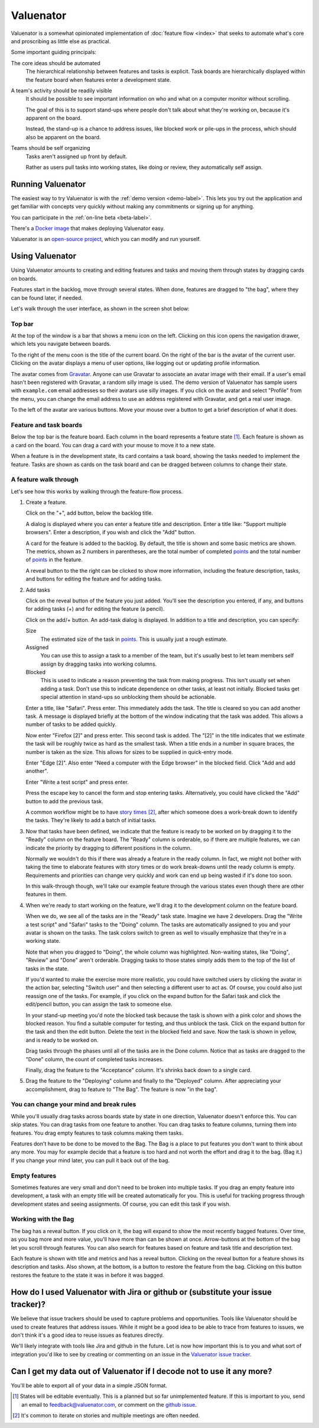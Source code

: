 ==========
Valuenator
==========

Valuenator is a somewhat opinionated implementation of :doc:`feature
flow <index>`
that seeks to automate what's core and proscribing as little else as
practical.

Some important guiding principals:

The core ideas should be automated
  The hierarchical relationship between features and tasks is
  explicit.  Task boards are hierarchically displayed within the
  feature board when features enter a development state.

A team's activity should be readily visible
  It should be possible to see important information on who and what
  on a computer monitor without scrolling.

  The goal of this is to support stand-ups where people don't talk
  about what they're working on, because it's apparent on the board.

  Instead, the stand-up is a chance to address issues, like blocked
  work or pile-ups in the process, which should also be apparent on
  the board.

Teams should be self organizing
  Tasks aren't assigned up front by default.

  Rather as users pull tasks into working states, like doing or
  review, they automatically self assign.

Running Valuenator
==================

The easiest way to try Valuenator is with the :ref:`demo version
<demo-label>`.  This lets you try out the application and get familiar
with concepts very quickly without making any commitments or signing
up for anything.

You can participate in the :ref:`on-line beta <beta-label>`.

There's a `Docker image
<https://github.com/feature-flow/twotieredkanban/blob/master/docker/README.rst>`_
that makes deploying Valuenator easy.

Valuenator is an `open-source project
<https://github.com/feature-flow/twotieredkanban>`_, which you can
modify and run yourself.

Using Valuenator
================

Using Valuenator amounts to creating and editing features and tasks
and moving them through states by dragging cards on boards.

Features start in the backlog, move through several states. When done,
features are dragged to "the bag", where they can be found later, if
needed.

Let's walk through the user interface, as shown in the screen shot
below:

.. image:: sample-board.png

Top bar
-------

At the top of the window is a bar that shows a menu icon on the left.
Clicking on this icon opens the navigation drawer, which lets you
navigate between boards.

To the right of the menu coon is the title of the current board.  On
the right of the bar is the avatar of the current user. Clicking on
the avatar displays a menu of user options, like logging out or
updating profile information.

The avatar comes from `Gravatar <https://en.gravatar.com/>`_. Anyone
can use Gravatar to associate an avatar image with their email.  If a
user's email hasn't been registered with Gravatar, a random silly
image is used.  The demo version of Valuenator has sample users with
``example.com`` email addresses so their avatars use silly images. If
you click on the avatar and select "Profile" from the menu, you can
change the email address to use an address registered with Gravatar,
and get a real user image.

To the left of the avatar are various buttons.  Move your mouse over
a button to get a brief description of what it does.

Feature and task boards
-----------------------

Below the top bar is the feature board.  Each column in the board
represents a feature state [#states_editable_eventually]_. Each
feature is shown as a card on the board.  You can drag a card with
your mouse to move it to a new state.

When a feature is in the development state, its card contains a task
board, showing the tasks needed to implement the feature.  Tasks are
shown as cards on the task board and can be dragged between columns to
change their state.

A feature walk through
----------------------

Let's see how this works by walking through the feature-flow process.

#. Create a feature.

   Click on the "+", add button, below the backlog title.

   A dialog is  displayed where you can enter a feature title and description.
   Enter  a   title  like:  "Support  multiple   browsers".   Enter  a
   description, if you wish and click the "Add" button.

   A card for the feature is added to the backlog.  By default, the
   title is shown and some basic metrics are shown. The metrics, shown
   as 2 numbers in parentheses, are the total number of completed
   `points
   <https://www.mountaingoatsoftware.com/blog/what-are-story-points>`_
   and the total number of `points
   <https://www.mountaingoatsoftware.com/blog/what-are-story-points>`_
   in the feature.

   A reveal button to the the right can be clicked to show more
   information, including the feature description, tasks, and
   buttons for editing the feature and for adding tasks.

#. Add tasks

   Click on the reveal button of the feature you just added.  You'll
   see the description you entered, if any, and buttons for adding
   tasks (+) and for editing the feature (a pencil).

   Click on the add/+ button.  An add-task dialog is displayed.  In
   addition to a title and description, you can specify:

   Size
     The estimated size of the task in `points
     <https://www.mountaingoatsoftware.com/blog/what-are-story-points>`_.
     This is usually just a rough estimate.

   Assigned
     You can use this to assign a task to a member of the team, but
     it's usually best to let team members self assign by dragging
     tasks into working columns.

   Blocked
     This is used to indicate a reason preventing the task from making
     progress.  This isn't usually set when adding a task. Don't use
     this to indicate dependence on other tasks, at least not
     initially.  Blocked tasks get special attention in stand-ups so
     unblocking them should be actionable.

   Enter a title, like "Safari".  Press enter.  This immediately adds
   the task.  The title is cleared so you can add another task.  A
   message is displayed briefly at the bottom of the window indicating
   that the task was added.  This allows a number of tasks to be added
   quickly.

   Now enter "Firefox [2]" and press enter.  This second task is
   added. The "[2]" in the title indicates that we estimate the task
   will be roughly twice as hard as the smallest task.  When a title
   ends in a number in square braces, the number is taken as the
   size.  This allows for sizes to be supplied in quick-entry mode.

   Enter "Edge [2]". Also enter "Need a computer with the Edge
   browser" in the blocked field. Click "Add and add another".

   Enter "Write a test script" and press enter.

   Press the escape key to cancel the form and stop entering tasks.
   Alternatively, you could have clicked the "Add" button to add the
   previous task.

   A common workflow might be to have `story times
   <http://smallwood-software.com/1/post/2011/10/story-time.html>`_
   [#times]_, after which someone does a work-break down to identify the
   tasks. They're likely to add a batch of initial tasks.

#. Now that tasks have been defined, we indicate that the feature is
   ready to be worked on by dragging it to the "Ready" column on the
   feature board.  The "Ready" column is orderable, so if there are
   multiple features, we can indicate the priority by dragging to
   different positions in the column.

   Normally we wouldn't do this if there was already a feature in the
   ready column. In fact, we might not bother with taking the time to
   elaborate features with story times or do work break-downs until
   the ready column is empty. Requirements and priorities can change
   very quickly and work can end up being wasted if it's done too
   soon.

   In this walk-through though, we'll take our example feature through
   the various states even though there are other features in them.

#. When we're ready to start working on the feature, we'll drag it to
   the development column on the feature board.

   When we do, we see all of the tasks are in the "Ready" task state.
   Imagine we have 2 developers. Drag the "Write a test script" and
   "Safari" tasks to the "Doing" column.  The tasks are automatically
   assigned to you and your avatar is shown on the tasks. The task
   colors switch to green as well to visually emphasize that they're in
   a working state.

   Note that when you dragged to "Doing", the whole column was
   highlighted. Non-waiting states, like "Doing", "Review" and "Done"
   aren't orderable. Dragging tasks to those states simply adds them
   to the top of the list of tasks in the state.

   If you'd wanted to make the exercise more more realistic, you could
   have switched users by clicking the avatar in the action bar,
   selecting "Switch user" and then selecting a different user to act
   as.  Of course, you could also just reassign one of the tasks. For
   example, if you click on the expand button for the Safari task and
   click the edit/pencil button, you can assign the task to someone
   else.

   In your stand-up meeting you'd note the blocked task because the task
   is shown with a pink color and shows the blocked reason.  You find
   a suitable computer for testing, and thus unblock the task.  Click
   on the expand button for the task and then the edit button.  Delete
   the text in the blocked field and save.  Now the task is shown in
   yellow, and is ready to be worked on.

   Drag tasks through the phases until all of the tasks are in the
   Done column.  Notice that as tasks are dragged to the "Done"
   column, the count of completed tasks increases.

   Finally, drag the feature to the "Acceptance" column. It's shrinks
   back down to a single card.

#. Drag the feature to the "Deploying" column and finally to the
   "Deployed" column.  After appreciating your accomplishment, drag
   to feature to "The Bag".  The feature is now "in the bag".

You can change your mind and break rules
----------------------------------------

While you'll usually drag tasks across boards state by state in one
direction, Valuenator doesn't enforce this. You can skip states. You
can drag tasks from one feature to another.  You can drag tasks to
feature columns, turning them into features.  You drag empty features
to task columns making them tasks.

Features don't have to be done to be moved to the Bag. The Bag is a
place to put features you don't want to think about any more. You may
for example decide that a feature is too hard and not worth the effort and
drag it to the bag. (Bag it.)  If you change your mind later, you can
pull it back out of the bag.

Empty features
--------------

Sometimes features are very small and don't need to be broken into
multiple tasks.  If you drag an empty feature into development, a task
with an empty title will be created automatically for you. This is
useful for tracking progress through development states and seeing
assignments.  Of course, you can edit this task if you wish.

Working with the Bag
--------------------

The bag has a reveal button. If you click on it, the bag will expand
to show the most recently bagged features.  Over time, as you bag more
and more value, you'll have more than can be shown at once.
Arrow-buttons at the bottom of the bag let you scroll through
features. You can also search for features based on feature and task
title and description text.

Each feature is shown with title and metrics and has a reveal
button. Clicking on the reveal button for a feature shows its
description and tasks.  Also shown, at the bottom, is a button to restore
the feature from the bag. Clicking on this button restores the feature
to the state it was in before it was bagged.

How do I used Valuenator with Jira or github or (substitute your issue tracker)?
================================================================================

We believe that issue trackers should be used to capture problems and
opportunities.  Tools like Valuenator should be used to create
features that address issues.  While it might be a good idea to be
able to trace from features to issues, we don't think it's a good idea
to reuse issues as features directly.

We'll likely integrate with tools like Jira and github in the
future. Let is now how important this is to you and what sort of
integration you'd like to see by creating or commenting on an issue in
the `Valuenator issue tracker
<https://github.com/feature-flow/twotieredkanban/issues>`_.

Can I get my data out of Valuenator if I decode not to use it any more?
=======================================================================

You'll be able to export all of your data in a simple JSON format.

.. [#states_editable_eventually] States will be editable eventually.
   This is a planned but so far unimplemented feature.  If this is
   important to you, send an email to feedback@valuenator.com, or
   comment on the `github issue
   <https://github.com/feature-flow/twotieredkanban/issues/26>`_.

.. [#times] It's common to iterate on stories and multiple meetings
   are often needed.
